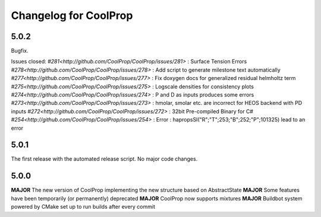 Changelog for CoolProp
======================

5.0.2
-----
Bugfix.

Issues closed:
`#281<http://github.com/CoolProp/CoolProp/issues/281>` : Surface Tension Errors
`#278<http://github.com/CoolProp/CoolProp/issues/278>` : Add script to generate milestone text automatically
`#277<http://github.com/CoolProp/CoolProp/issues/277>` : Fix doxygen docs for generalized residual helmholtz term
`#275<http://github.com/CoolProp/CoolProp/issues/275>` : Logscale densities for consistency plots
`#274<http://github.com/CoolProp/CoolProp/issues/274>` : P and D as inputs produces some errors
`#273<http://github.com/CoolProp/CoolProp/issues/273>` : hmolar, smolar etc. are incorrect for HEOS backend with PD inputs
`#272<http://github.com/CoolProp/CoolProp/issues/272>` : 32bit Pre-compiled Binary for C#
`#254<http://github.com/CoolProp/CoolProp/issues/254>` : Error : hapropsSI("R";"T";253;"B";252;"P";101325) lead to an error

5.0.1
-----
The first release with the automated release script. No major code changes.

5.0.0
-----
**MAJOR** The new version of CoolProp implementing the new structure based on AbstractState
**MAJOR** Some features have been temporarily (or permanently) deprecated
**MAJOR** CoolProp now supports mixtures
**MAJOR** Buildbot system powered by CMake set up to run builds after every commit